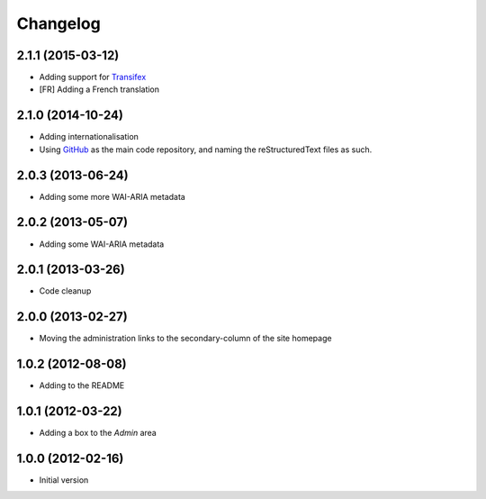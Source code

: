 Changelog
=========

2.1.1 (2015-03-12)
------------------

* Adding support for Transifex_
* [FR] Adding a French translation

.. _Transifex:
   https://www.transifex.com/projects/p/gs-site-change-base/

2.1.0 (2014-10-24)
------------------

* Adding internationalisation
* Using GitHub_ as the main code repository, and naming the
  reStructuredText files as such.

.. _GitHub: https://github.com/groupserver/gs.site.change.base/

2.0.3 (2013-06-24)
------------------

* Adding some more WAI-ARIA metadata

2.0.2 (2013-05-07)
------------------

* Adding some WAI-ARIA metadata

2.0.1 (2013-03-26)
------------------

* Code cleanup

2.0.0 (2013-02-27)
------------------

* Moving the administration links to the secondary-column of the
  site homepage

1.0.2 (2012-08-08)
------------------

* Adding to the README

1.0.1 (2012-03-22)
------------------

* Adding a box to the *Admin* area

1.0.0 (2012-02-16)
------------------

* Initial version

..  LocalWords:  Changelog Transifex

